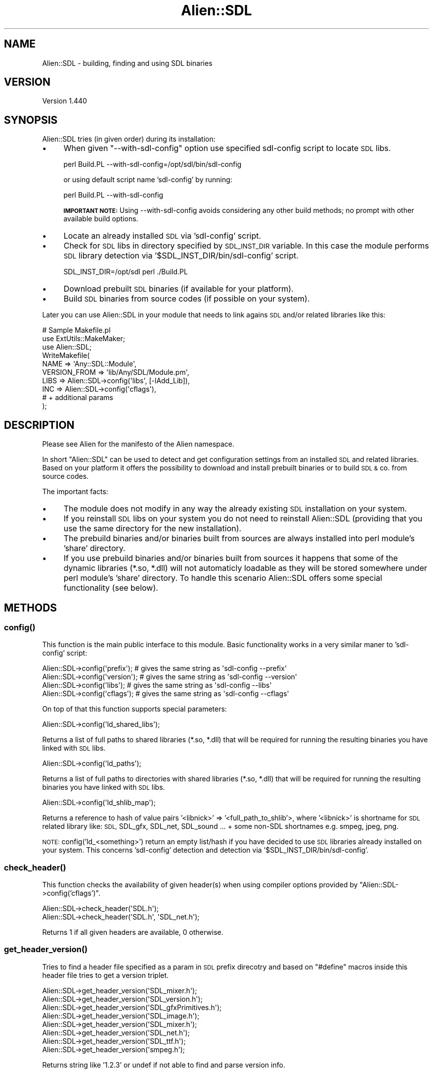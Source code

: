 .\" Automatically generated by Pod::Man 2.27 (Pod::Simple 3.28)
.\"
.\" Standard preamble:
.\" ========================================================================
.de Sp \" Vertical space (when we can't use .PP)
.if t .sp .5v
.if n .sp
..
.de Vb \" Begin verbatim text
.ft CW
.nf
.ne \\$1
..
.de Ve \" End verbatim text
.ft R
.fi
..
.\" Set up some character translations and predefined strings.  \*(-- will
.\" give an unbreakable dash, \*(PI will give pi, \*(L" will give a left
.\" double quote, and \*(R" will give a right double quote.  \*(C+ will
.\" give a nicer C++.  Capital omega is used to do unbreakable dashes and
.\" therefore won't be available.  \*(C` and \*(C' expand to `' in nroff,
.\" nothing in troff, for use with C<>.
.tr \(*W-
.ds C+ C\v'-.1v'\h'-1p'\s-2+\h'-1p'+\s0\v'.1v'\h'-1p'
.ie n \{\
.    ds -- \(*W-
.    ds PI pi
.    if (\n(.H=4u)&(1m=24u) .ds -- \(*W\h'-12u'\(*W\h'-12u'-\" diablo 10 pitch
.    if (\n(.H=4u)&(1m=20u) .ds -- \(*W\h'-12u'\(*W\h'-8u'-\"  diablo 12 pitch
.    ds L" ""
.    ds R" ""
.    ds C` ""
.    ds C' ""
'br\}
.el\{\
.    ds -- \|\(em\|
.    ds PI \(*p
.    ds L" ``
.    ds R" ''
.    ds C`
.    ds C'
'br\}
.\"
.\" Escape single quotes in literal strings from groff's Unicode transform.
.ie \n(.g .ds Aq \(aq
.el       .ds Aq '
.\"
.\" If the F register is turned on, we'll generate index entries on stderr for
.\" titles (.TH), headers (.SH), subsections (.SS), items (.Ip), and index
.\" entries marked with X<> in POD.  Of course, you'll have to process the
.\" output yourself in some meaningful fashion.
.\"
.\" Avoid warning from groff about undefined register 'F'.
.de IX
..
.nr rF 0
.if \n(.g .if rF .nr rF 1
.if (\n(rF:(\n(.g==0)) \{
.    if \nF \{
.        de IX
.        tm Index:\\$1\t\\n%\t"\\$2"
..
.        if !\nF==2 \{
.            nr % 0
.            nr F 2
.        \}
.    \}
.\}
.rr rF
.\"
.\" Accent mark definitions (@(#)ms.acc 1.5 88/02/08 SMI; from UCB 4.2).
.\" Fear.  Run.  Save yourself.  No user-serviceable parts.
.    \" fudge factors for nroff and troff
.if n \{\
.    ds #H 0
.    ds #V .8m
.    ds #F .3m
.    ds #[ \f1
.    ds #] \fP
.\}
.if t \{\
.    ds #H ((1u-(\\\\n(.fu%2u))*.13m)
.    ds #V .6m
.    ds #F 0
.    ds #[ \&
.    ds #] \&
.\}
.    \" simple accents for nroff and troff
.if n \{\
.    ds ' \&
.    ds ` \&
.    ds ^ \&
.    ds , \&
.    ds ~ ~
.    ds /
.\}
.if t \{\
.    ds ' \\k:\h'-(\\n(.wu*8/10-\*(#H)'\'\h"|\\n:u"
.    ds ` \\k:\h'-(\\n(.wu*8/10-\*(#H)'\`\h'|\\n:u'
.    ds ^ \\k:\h'-(\\n(.wu*10/11-\*(#H)'^\h'|\\n:u'
.    ds , \\k:\h'-(\\n(.wu*8/10)',\h'|\\n:u'
.    ds ~ \\k:\h'-(\\n(.wu-\*(#H-.1m)'~\h'|\\n:u'
.    ds / \\k:\h'-(\\n(.wu*8/10-\*(#H)'\z\(sl\h'|\\n:u'
.\}
.    \" troff and (daisy-wheel) nroff accents
.ds : \\k:\h'-(\\n(.wu*8/10-\*(#H+.1m+\*(#F)'\v'-\*(#V'\z.\h'.2m+\*(#F'.\h'|\\n:u'\v'\*(#V'
.ds 8 \h'\*(#H'\(*b\h'-\*(#H'
.ds o \\k:\h'-(\\n(.wu+\w'\(de'u-\*(#H)/2u'\v'-.3n'\*(#[\z\(de\v'.3n'\h'|\\n:u'\*(#]
.ds d- \h'\*(#H'\(pd\h'-\w'~'u'\v'-.25m'\f2\(hy\fP\v'.25m'\h'-\*(#H'
.ds D- D\\k:\h'-\w'D'u'\v'-.11m'\z\(hy\v'.11m'\h'|\\n:u'
.ds th \*(#[\v'.3m'\s+1I\s-1\v'-.3m'\h'-(\w'I'u*2/3)'\s-1o\s+1\*(#]
.ds Th \*(#[\s+2I\s-2\h'-\w'I'u*3/5'\v'-.3m'o\v'.3m'\*(#]
.ds ae a\h'-(\w'a'u*4/10)'e
.ds Ae A\h'-(\w'A'u*4/10)'E
.    \" corrections for vroff
.if v .ds ~ \\k:\h'-(\\n(.wu*9/10-\*(#H)'\s-2\u~\d\s+2\h'|\\n:u'
.if v .ds ^ \\k:\h'-(\\n(.wu*10/11-\*(#H)'\v'-.4m'^\v'.4m'\h'|\\n:u'
.    \" for low resolution devices (crt and lpr)
.if \n(.H>23 .if \n(.V>19 \
\{\
.    ds : e
.    ds 8 ss
.    ds o a
.    ds d- d\h'-1'\(ga
.    ds D- D\h'-1'\(hy
.    ds th \o'bp'
.    ds Th \o'LP'
.    ds ae ae
.    ds Ae AE
.\}
.rm #[ #] #H #V #F C
.\" ========================================================================
.\"
.IX Title "Alien::SDL 3"
.TH Alien::SDL 3 "2013-04-16" "perl v5.18.2" "User Contributed Perl Documentation"
.\" For nroff, turn off justification.  Always turn off hyphenation; it makes
.\" way too many mistakes in technical documents.
.if n .ad l
.nh
.SH "NAME"
Alien::SDL \- building, finding and using SDL binaries
.SH "VERSION"
.IX Header "VERSION"
Version 1.440
.SH "SYNOPSIS"
.IX Header "SYNOPSIS"
Alien::SDL tries (in given order) during its installation:
.IP "\(bu" 4
When given \f(CW\*(C`\-\-with\-sdl\-config\*(C'\fR option use specified sdl-config
script to locate \s-1SDL\s0 libs.
.Sp
.Vb 1
\& perl Build.PL \-\-with\-sdl\-config=/opt/sdl/bin/sdl\-config
.Ve
.Sp
or using default script name 'sdl\-config' by running:
.Sp
.Vb 1
\& perl Build.PL \-\-with\-sdl\-config
.Ve
.Sp
\&\fB\s-1IMPORTANT NOTE:\s0\fR Using \-\-with\-sdl\-config avoids considering any other
build methods; no prompt with other available build options.
.IP "\(bu" 4
Locate an already installed \s-1SDL\s0 via 'sdl\-config' script.
.IP "\(bu" 4
Check for \s-1SDL\s0 libs in directory specified by \s-1SDL_INST_DIR\s0 variable.
In this case the module performs \s-1SDL\s0 library detection via
\&'$SDL_INST_DIR/bin/sdl\-config' script.
.Sp
.Vb 1
\& SDL_INST_DIR=/opt/sdl perl ./Build.PL
.Ve
.IP "\(bu" 4
Download prebuilt \s-1SDL\s0 binaries (if available for your platform).
.IP "\(bu" 4
Build \s-1SDL\s0 binaries from source codes (if possible on your system).
.PP
Later you can use Alien::SDL in your module that needs to link agains \s-1SDL\s0
and/or related libraries like this:
.PP
.Vb 3
\&    # Sample Makefile.pl
\&    use ExtUtils::MakeMaker;
\&    use Alien::SDL;
\&
\&    WriteMakefile(
\&      NAME         => \*(AqAny::SDL::Module\*(Aq,
\&      VERSION_FROM => \*(Aqlib/Any/SDL/Module.pm\*(Aq,
\&      LIBS         => Alien::SDL\->config(\*(Aqlibs\*(Aq, [\-lAdd_Lib]),
\&      INC          => Alien::SDL\->config(\*(Aqcflags\*(Aq),
\&      # + additional params
\&    );
.Ve
.SH "DESCRIPTION"
.IX Header "DESCRIPTION"
Please see Alien for the manifesto of the Alien namespace.
.PP
In short \f(CW\*(C`Alien::SDL\*(C'\fR can be used to detect and get
configuration settings from an installed \s-1SDL\s0 and related libraries.
Based on your platform it offers the possibility to download and
install prebuilt binaries or to build \s-1SDL &\s0 co. from source codes.
.PP
The important facts:
.IP "\(bu" 4
The module does not modify in any way the already existing \s-1SDL\s0
installation on your system.
.IP "\(bu" 4
If you reinstall \s-1SDL\s0 libs on your system you do not need to
reinstall Alien::SDL (providing that you use the same directory for
the new installation).
.IP "\(bu" 4
The prebuild binaries and/or binaries built from sources are always
installed into perl module's 'share' directory.
.IP "\(bu" 4
If you use prebuild binaries and/or binaries built from sources
it happens that some of the dynamic libraries (*.so, *.dll) will not
automaticly loadable as they will be stored somewhere under perl module's
\&'share' directory. To handle this scenario Alien::SDL offers some special
functionality (see below).
.SH "METHODS"
.IX Header "METHODS"
.SS "\fIconfig()\fP"
.IX Subsection "config()"
This function is the main public interface to this module. Basic
functionality works in a very similar maner to 'sdl\-config' script:
.PP
.Vb 4
\&    Alien::SDL\->config(\*(Aqprefix\*(Aq);   # gives the same string as \*(Aqsdl\-config \-\-prefix\*(Aq
\&    Alien::SDL\->config(\*(Aqversion\*(Aq);  # gives the same string as \*(Aqsdl\-config \-\-version\*(Aq
\&    Alien::SDL\->config(\*(Aqlibs\*(Aq);     # gives the same string as \*(Aqsdl\-config \-\-libs\*(Aq
\&    Alien::SDL\->config(\*(Aqcflags\*(Aq);   # gives the same string as \*(Aqsdl\-config \-\-cflags\*(Aq
.Ve
.PP
On top of that this function supports special parameters:
.PP
.Vb 1
\&    Alien::SDL\->config(\*(Aqld_shared_libs\*(Aq);
.Ve
.PP
Returns a list of full paths to shared libraries (*.so, *.dll) that will be
required for running the resulting binaries you have linked with \s-1SDL\s0 libs.
.PP
.Vb 1
\&    Alien::SDL\->config(\*(Aqld_paths\*(Aq);
.Ve
.PP
Returns a list of full paths to directories with shared libraries (*.so, *.dll)
that will be required for running the resulting binaries you have linked with
\&\s-1SDL\s0 libs.
.PP
.Vb 1
\&    Alien::SDL\->config(\*(Aqld_shlib_map\*(Aq);
.Ve
.PP
Returns a reference to hash of value pairs '<libnick>' => '<full_path_to_shlib'>,
where '<libnick>' is shortname for \s-1SDL\s0 related library like: \s-1SDL,\s0 SDL_gfx, SDL_net,
SDL_sound ... + some non-SDL shortnames e.g. smpeg, jpeg, png.
.PP
\&\s-1NOTE:\s0 config('ld_<something>') return an empty list/hash if you have decided to
use \s-1SDL\s0 libraries already installed on your system. This concerns 'sdl\-config'
detection and detection via '$SDL_INST_DIR/bin/sdl\-config'.
.SS "\fIcheck_header()\fP"
.IX Subsection "check_header()"
This function checks the availability of given header(s) when using compiler
options provided by \*(L"Alien::SDL\->config('cflags')\*(R".
.PP
.Vb 2
\&    Alien::SDL\->check_header(\*(AqSDL.h\*(Aq);
\&    Alien::SDL\->check_header(\*(AqSDL.h\*(Aq, \*(AqSDL_net.h\*(Aq);
.Ve
.PP
Returns 1 if all given headers are available, 0 otherwise.
.SS "\fIget_header_version()\fP"
.IX Subsection "get_header_version()"
Tries to find a header file specified as a param in \s-1SDL\s0 prefix direcotry and
based on \*(L"#define\*(R" macros inside this header file tries to get a version triplet.
.PP
.Vb 8
\&    Alien::SDL\->get_header_version(\*(AqSDL_mixer.h\*(Aq);
\&    Alien::SDL\->get_header_version(\*(AqSDL_version.h\*(Aq);
\&    Alien::SDL\->get_header_version(\*(AqSDL_gfxPrimitives.h\*(Aq);
\&    Alien::SDL\->get_header_version(\*(AqSDL_image.h\*(Aq);
\&    Alien::SDL\->get_header_version(\*(AqSDL_mixer.h\*(Aq);
\&    Alien::SDL\->get_header_version(\*(AqSDL_net.h\*(Aq);
\&    Alien::SDL\->get_header_version(\*(AqSDL_ttf.h\*(Aq);
\&    Alien::SDL\->get_header_version(\*(Aqsmpeg.h\*(Aq);
.Ve
.PP
Returns string like '1.2.3' or undef if not able to find and parse version info.
.SH "BUGS"
.IX Header "BUGS"
Please post issues and bugs at <http://rt.cpan.org/NoAuth/Bugs.html?Dist=Alien\-SDL>
.SH "AUTHOR"
.IX Header "AUTHOR"
.Vb 4
\&    Kartik Thakore
\&    CPAN ID: KTHAKORE
\&    Thakore.Kartik@gmail.com
\&    http://yapgh.blogspot.com
.Ve
.SH "ACKNOWLEDGEMENTS"
.IX Header "ACKNOWLEDGEMENTS"
.Vb 1
\&    kmx \- complete redesign between versions 0.7.x and 0.8.x
.Ve
.SH "COPYRIGHT"
.IX Header "COPYRIGHT"
This program is free software; you can redistribute
it and/or modify it under the same terms as Perl itself.
.PP
The full text of the license can be found in the
\&\s-1LICENSE\s0 file included with this module.
